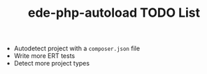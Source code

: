 #+TITLE: ede-php-autoload TODO List

- Autodetect project with a =composer.json= file
- Write more ERT tests
- Detect more project types
